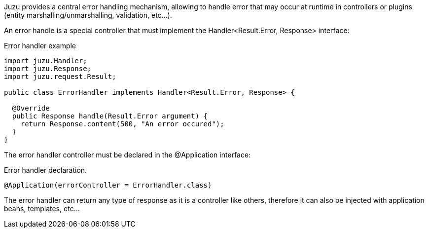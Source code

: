 
Juzu provides a central error handling mechanism, allowing to handle error that may occur at runtime in controllers
or plugins (entity marshalling/unmarshalling, validation, etc...).

An error handle is a special controller that must implement the +Handler<Result.Error, Response>+ interface:

.Error handler example
[source,java]
----

import juzu.Handler;
import juzu.Response;
import juzu.request.Result;

public class ErrorHandler implements Handler<Result.Error, Response> {

  @Override
  public Response handle(Result.Error argument) {
    return Response.content(500, "An error occured");
  }
}
----

The error handler controller must be declared in the +@Application+ interface:

.Error handler declaration.
[source,java]
----
@Application(errorController = ErrorHandler.class)
----

The error handler can return any type of response as it is a controller like others, therefore it can also be injected
with application beans, templates, etc...
